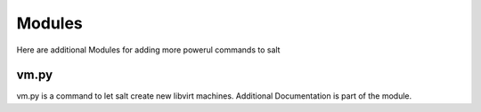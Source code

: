 =======
Modules
=======

Here are additional Modules for adding more powerul commands to salt

vm.py
-----

vm.py is a command to let salt create new libvirt machines. Additional Documentation is part of the module.
